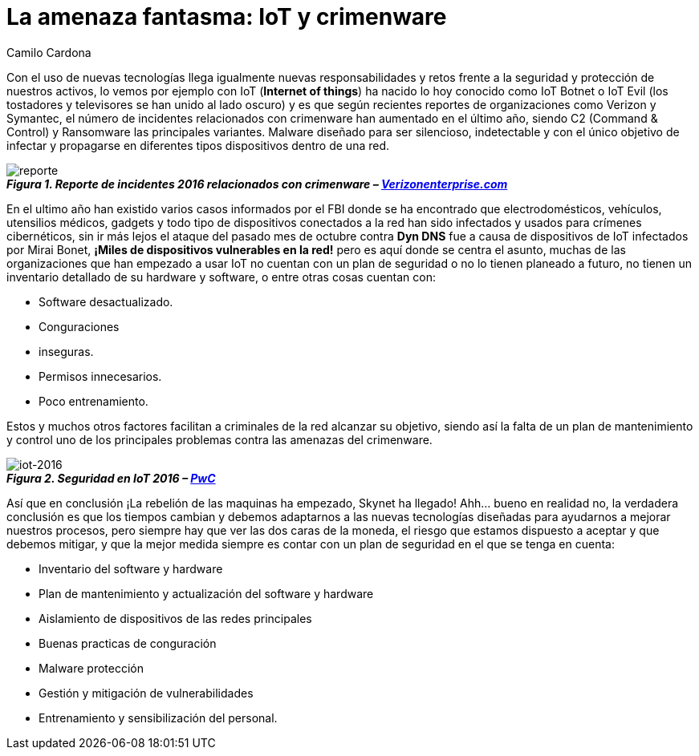 :slug: amenaza-fantasma-iot-crimenware/
:date: 2016-11-01
:category: opiniones-de-seguridad
:tags: crimenware, iot, seguridad, atacar
:Image: crimenware.png
:alt: Ladrón entrando a un computador como si fuera una caja fuerte
:description: TODO
:keywords: TODO
:author: Camilo Cardona
:writer: camiloc
:name: Camilo Cardona
:about1: Ingeniero de sistemas y computación, OSCP, OSWP
:about2: "No tengo talentos especiales, pero sí soy profundamente curioso" Albert Einstein

= La amenaza fantasma: IoT y crimenware

Con el uso de nuevas tecnologías llega igualmente nuevas responsabilidades y
retos frente a la seguridad y protección de nuestros activos, lo vemos por
ejemplo con IoT (*Internet of things*) ha nacido lo hoy conocido como IoT Botnet 
o IoT Evil (los tostadores y televisores se han unido al lado oscuro) y es que 
según recientes reportes de organizaciones como Verizon y Symantec, el número de
incidentes relacionados con crimenware han aumentado en el último año, siendo
C2 (Command & Control) y Ransomware las principales variantes. Malware diseñado 
para ser silencioso, indetectable y con el único objetivo de infectar y 
propagarse en diferentes tipos dispositivos dentro de una red.

image::reporte.png[reporte]
.*_Figura 1. Reporte de incidentes 2016 relacionados con crimenware – http://www.verizonenterprise.com/[Verizonenterprise.com]_*

En el ultimo año han existido varios casos informados por el FBI donde se ha
encontrado que electrodomésticos, vehículos, utensilios médicos, gadgets y todo
tipo de dispositivos conectados a la red han sido infectados y usados para
crímenes cibernéticos, sin ir más lejos el ataque del pasado mes de octubre
contra *Dyn DNS* fue a causa de dispositivos de IoT infectados por Mirai Bonet,
*¡Miles de dispositivos vulnerables en la red!* pero es aquí donde se centra el
asunto, muchas de las organizaciones que han empezado a usar IoT no cuentan
con un plan de seguridad o no lo tienen planeado a futuro, no tienen un
inventario detallado de su hardware y software, o entre otras cosas cuentan con:

* Software desactualizado.
* Conguraciones
* inseguras.
* Permisos innecesarios.
* Poco entrenamiento.

Estos y muchos otros factores facilitan a criminales de la red alcanzar su
objetivo, siendo así la falta de un plan de mantenimiento y control uno de los
principales problemas contra las amenazas del crimenware.

image::reporte2.png[iot-2016]
.*_Figura 2. Seguridad en IoT 2016 – http://usblogs.pwc.com/cybersecurity/[PwC]_*

Así que en conclusión ¡La rebelión de las maquinas ha empezado, Skynet ha 
llegado! Ahh... bueno en realidad no, la verdadera conclusión es que los 
tiempos cambian y debemos adaptarnos a las nuevas tecnologías diseñadas para 
ayudarnos a mejorar nuestros procesos, pero siempre hay que ver las dos caras 
de la moneda, el riesgo que estamos dispuesto a aceptar y que debemos mitigar, 
y que la mejor medida siempre es contar con un plan de seguridad en el que se 
tenga en cuenta:

* Inventario del software y hardware
* Plan de mantenimiento y actualización del software y hardware
* Aislamiento de dispositivos de las redes principales
* Buenas practicas de conguración
* Malware protección
* Gestión y mitigación de vulnerabilidades
* Entrenamiento y sensibilización del personal.
